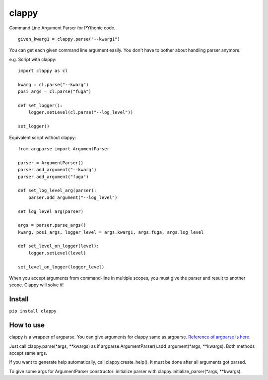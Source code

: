 clappy
======

Command Line Argument Parser for PYthonic code.

::

   given_kwarg1 = clappy.parse("--kwarg1")

You can get each given command line argument easily. You don't have to
bother about handling parser anymore.

e.g. Script with clappy:

::

   import clappy as cl

   kwarg = cl.parse("--kwarg")
   posi_args = cl.parse("fuga")

   def set_logger():
       logger.setLevel(cl.parse("--log_level"))

   set_logger()

Equivalent script without clappy:

::

   from argparse import ArgumentParser

   parser = ArgumentParser()
   parser.add_argument("--kwarg")
   parser.add_argument("fuga")

   def set_log_level_arg(parser):
       parser.add_argument("--log_level")

   set_log_level_arg(parser)

   args = parser.parse_args()
   kwarg, posi_args, logger_level = args.kwarg1, args.fuga, args.log_level

   def set_level_on_logger(level):
       logger.setLevel(level)

   set_level_on_logger(logger_level)

When you accept arguments from command-line in multiple scopes, you must
give the parser and result to another scope. Clappy will solve it!

Install
-------

``pip install clappy``

How to use
----------

clappy is a wrapper of argparse. You can give arguments for clappy same
as argparse. `Reference of argparse is
here. <https://docs.python.org/ja/3/howto/argparse.html>`__

Just call clappy.parse(*args, \**kwargs) as if
argparse.ArgumentParser().add_argument(*args, \**kwargs). Both methods
accept same args.

If you want to generate help automatically, call clappy.create_help().
It must be done after all arguments got parsed.

To give some args for ArgumentParser constructor: initialize parser with
clappy.initialize_parser(*args, \**kwargs).
